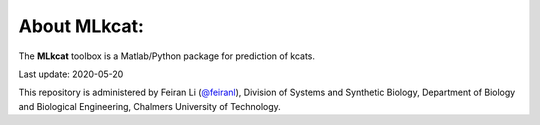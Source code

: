


About MLkcat:
-----------

The **MLkcat** toolbox is a Matlab/Python package for prediction of kcats.

Last update: 2020-05-20

This repository is administered by Feiran Li (`@feiranl <https://github.com/feiranl>`_), Division of Systems and Synthetic Biology, Department of Biology and Biological Engineering, Chalmers University of Technology.
